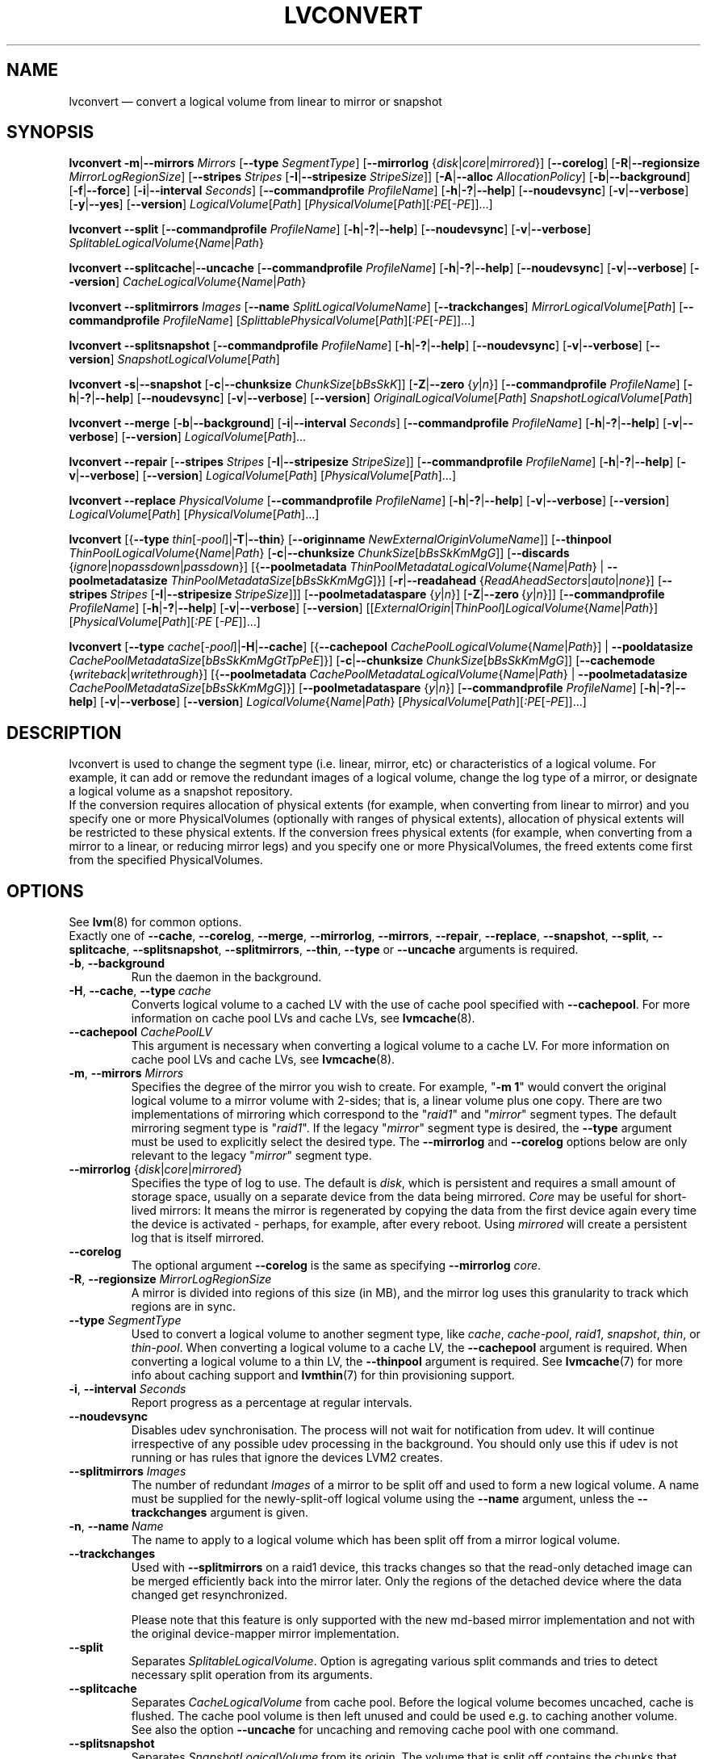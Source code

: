 .TH LVCONVERT 8 "LVM TOOLS 2.02.112(2)-git (2014-09-01)" "Red Hat, Inc" \" -*- nroff -*-
.SH NAME
lvconvert \(em convert a logical volume from linear to mirror or snapshot
.SH SYNOPSIS
.B lvconvert
.BR \-m | \-\-mirrors
.I Mirrors
.RB [ \-\-type
.IR SegmentType ]
.RB [ \-\-mirrorlog
.RI { disk | core | mirrored }]
.RB [ \-\-corelog ]
.RB [ \-R | \-\-regionsize
.IR MirrorLogRegionSize ]
.RB [ \-\-stripes
.I Stripes
.RB [ \-I | \-\-stripesize
.IR StripeSize ]]
.RB [ \-A | \-\-alloc
.IR AllocationPolicy ]
.RB [ \-b | \-\-background ]
.RB [ \-f | \-\-force ]
.RB [ \-i | \-\-interval
.IR Seconds ]
.RB [ \-\-commandprofile
.IR ProfileName ]
.RB [ \-h | \-? | \-\-help ]
.RB [ \-\-noudevsync ]
.RB [ \-v | \-\-verbose ]
.RB [ \-y | \-\-yes ]
.RB [ \-\-version ]
.IR LogicalVolume [ Path ]
.RI [ PhysicalVolume [ Path ][ :PE [ \-PE ]]...]
.sp
.B lvconvert
.BR \-\-split
.RB [ \-\-commandprofile
.IR ProfileName ]
.RB [ \-h | \-? | \-\-help ]
.RB [ \-\-noudevsync ]
.RB [ \-v | \-\-verbose ]
.IR SplitableLogicalVolume { Name | Path }
.sp
.B lvconvert
.BR \-\-splitcache | \-\-uncache
.RB [ \-\-commandprofile
.IR ProfileName ]
.RB [ \-h | \-? | \-\-help ]
.RB [ \-\-noudevsync ]
.RB [ \-v | \-\-verbose ]
.RB [ \-\-version ]
.IR CacheLogicalVolume { Name | Path }
.sp
.B lvconvert \-\-splitmirrors \fIImages
.RB [ \-\-name
.IR SplitLogicalVolumeName ]
.RB [ \-\-trackchanges ]
.IR MirrorLogicalVolume [ Path ]
.RB [ \-\-commandprofile
.IR ProfileName ]
.RI [ SplittablePhysicalVolume [ Path ][ :PE [ \-PE ]]...]
.sp
.B lvconvert
.BR \-\-splitsnapshot
.RB [ \-\-commandprofile
.IR ProfileName ]
.RB [ \-h | \-? | \-\-help ]
.RB [ \-\-noudevsync ]
.RB [ \-v | \-\-verbose ]
.RB [ \-\-version ]
.IR SnapshotLogicalVolume [ Path ]
.sp
.B lvconvert
.BR \-s | \-\-snapshot
.RB [ \-c | \-\-chunksize
.IR ChunkSize [ bBsSkK ]]
.RB [ \-Z | \-\-zero
.RI { y | n }]
.RB [ \-\-commandprofile
.IR ProfileName ]
.RB [ \-h | \-? | \-\-help ]
.RB [ \-\-noudevsync ]
.RB [ \-v | \-\-verbose ]
.RB [ \-\-version ]
.IR OriginalLogicalVolume [ Path ]
.IR SnapshotLogicalVolume [ Path ]
.sp
.B lvconvert \-\-merge
.RB [ \-b | \-\-background ]
.RB [ \-i | \-\-interval
.IR Seconds ]
.RB [ \-\-commandprofile
.IR ProfileName ]
.RB [ \-h | \-? | \-\-help ]
.RB [ \-v | \-\-verbose ]
.RB [ \-\-version ]
.IR LogicalVolume [ Path ]...
.sp
.B lvconvert \-\-repair
.RB [ \-\-stripes
.I Stripes
.RB [ \-I | \-\-stripesize
.IR StripeSize ]]
.RB [ \-\-commandprofile
.IR ProfileName ]
.RB [ \-h | \-? | \-\-help ]
.RB [ \-v | \-\-verbose ]
.RB [ \-\-version ]
.IR LogicalVolume [ Path ]
.RI [ PhysicalVolume [ Path ]...]
.sp
.B lvconvert \-\-replace \fIPhysicalVolume
.RB [ \-\-commandprofile
.IR ProfileName ]
.RB [ \-h | \-? | \-\-help ]
.RB [ \-v | \-\-verbose ]
.RB [ \-\-version ]
.IR LogicalVolume [ Path ]
.RI [ PhysicalVolume [ Path ]...]
.sp
.B lvconvert
.RB [{ \-\-type
.BR \fIthin [ \fI\-pool ]| \-T | \-\-thin }
.RB [ \-\-originname
.IR NewExternalOriginVolumeName ]]
.RB [ \-\-thinpool
.IR ThinPoolLogicalVolume { Name | Path }
.RB [ \-c | \-\-chunksize
.IR ChunkSize [ bBsSkKmMgG ]]
.RB [ \-\-discards
.RI { ignore | nopassdown | passdown }]
.RB [{ \-\-poolmetadata
.IR ThinPoolMetadataLogicalVolume { Name | Path }
|
.B \-\-poolmetadatasize
.IR ThinPoolMetadataSize [ bBsSkKmMgG ]}]
.RB [ \-r | \-\-readahead
.RI { ReadAheadSectors | auto | none }]
.RB [ \-\-stripes \ \fIStripes
.RB [ \-I | \-\-stripesize \  \fIStripeSize ]]]
.RB [ \-\-poolmetadataspare
.RI { y | n }]
.RB [ \-Z | \-\-zero \ { \fIy | \fIn }]]
.RB [ \-\-commandprofile
.IR ProfileName ]
.RB [ \-h | \-? | \-\-help ]
.RB [ \-v | \-\-verbose ]
.RB [ \-\-version ]
.RI [[ ExternalOrigin | ThinPool ] LogicalVolume { Name | Path }]
.RI [ PhysicalVolume [ Path ][ :PE
.RI [ \-PE ]]...]
.sp
.B lvconvert
.RB [ \-\-type
.BR \fIcache [ \fI\-pool ]| \-H | \-\-cache ]
.RB [{ \-\-cachepool
.IR CachePoolLogicalVolume { Name | Path }]
|
.B \-\-pooldatasize
.IR CachePoolMetadataSize [ bBsSkKmMgGtTpPeE ]}]
.RB [ \-c | \-\-chunksize
.IR ChunkSize [ bBsSkKmMgG ]]
.RB [ \-\-cachemode
.RI { writeback | writethrough }]
.RB [{ \-\-poolmetadata
.IR CachePoolMetadataLogicalVolume { Name | Path }
|
.B \-\-poolmetadatasize
.IR CachePoolMetadataSize [ bBsSkKmMgG ]}]
.RB [ \-\-poolmetadataspare
.RI { y | n }]
.RB [ \-\-commandprofile
.IR ProfileName ]
.RB [ \-h | \-? | \-\-help ]
.RB [ \-v | \-\-verbose ]
.RB [ \-\-version ]
.IR LogicalVolume { Name | Path }
.RI [ PhysicalVolume [ Path ][ :PE [ \-PE ]]...]
.sp

.SH DESCRIPTION
lvconvert is used to change the segment type (i.e. linear, mirror, etc) or
characteristics of a logical volume.  For example, it can add or remove the
redundant images of a logical volume, change the log type of a mirror, or
designate a logical volume as a snapshot repository.
.br
If the conversion requires allocation of physical extents (for
example, when converting from linear to mirror) and you specify
one or more PhysicalVolumes (optionally with ranges of physical
extents), allocation of physical extents will be restricted to
these physical extents.  If the conversion frees physical extents
(for example, when converting from a mirror to a linear, or reducing
mirror legs) and you specify one or more PhysicalVolumes,
the freed extents come first from the specified PhysicalVolumes.
.SH OPTIONS
See \fBlvm\fP(8) for common options.
.br
Exactly one of
.BR \-\-cache ,
.BR \-\-corelog ,
.BR \-\-merge ,
.BR \-\-mirrorlog ,
.BR \-\-mirrors ,
.BR \-\-repair ,
.BR \-\-replace ,
.BR \-\-snapshot ,
.BR \-\-split ,
.BR \-\-splitcache ,
.BR \-\-splitsnapshot ,
.BR \-\-splitmirrors ,
.BR \-\-thin ,
.BR \-\-type
or
.BR \-\-uncache
arguments is required.
.TP
.BR \-b ", " \-\-background
Run the daemon in the background.
.TP
.BR \-H ", " \-\-cache ", " \-\-type\ \fIcache
Converts logical volume to a cached LV with the use of cache pool
specified with \fB\-\-cachepool\fP.
For more information on cache pool LVs and cache LVs, see \fBlvmcache\fP(8).
.TP
.BR \-\-cachepool " " \fICachePoolLV
This argument is necessary when converting a logical volume to a cache LV.
For more information on cache pool LVs and cache LVs, see \fBlvmcache\fP(8).
.TP
.BR \-m ", " \-\-mirrors " " \fIMirrors
Specifies the degree of the mirror you wish to create.
For example, "\fB\-m 1\fP" would convert the original logical
volume to a mirror volume with 2-sides; that is, a
linear volume plus one copy.  There are two implementations of mirroring
which correspond to the "\fIraid1\fP" and "\fImirror\fP" segment types.  The default
mirroring segment type is "\fIraid1\fP".  If the legacy "\fImirror\fP" segment type
is desired, the \fB\-\-type\fP argument must be used to explicitly
select the desired type.  The \fB\-\-mirrorlog\fP and \fB\-\-corelog\fP
options below are only relevant to the legacy "\fImirror\fP" segment type.
.TP
.IR \fB\-\-mirrorlog " {" disk | core | mirrored }
Specifies the type of log to use.
The default is \fIdisk\fP, which is persistent and requires
a small amount of storage space, usually on a separate device
from the data being mirrored.
\fICore\fP may be useful for short-lived mirrors: It means the mirror is
regenerated by copying the data from the first device again every
time the device is activated - perhaps, for example, after every reboot.
Using \fImirrored\fP will create a persistent log that is itself mirrored.
.TP
.B \-\-corelog
The optional argument \fB\-\-corelog\fP is the same as specifying
\fB\-\-mirrorlog\fP \fIcore\fP.
.TP
.BR \-R ", " \-\-regionsize " " \fIMirrorLogRegionSize
A mirror is divided into regions of this size (in MB), and the mirror log
uses this granularity to track which regions are in sync.
.TP
.B \-\-type \fISegmentType
Used to convert a logical volume to another segment type, like
.IR cache ,
.IR cache-pool ,
.IR raid1 ,
.IR snapshot ,
.IR thin ,
or
.IR thin-pool .
When converting a logical volume to a cache LV, the
.B \-\-cachepool
argument is required.
When converting a logical volume to a thin LV, the
.B \-\-thinpool
argument is required.
See \fBlvmcache\fP(7) for more info about caching support
and \fBlvmthin\fP(7) for thin provisioning support.
.TP
.BR \-i ", " \-\-interval " " \fISeconds
Report progress as a percentage at regular intervals.
.TP
.B \-\-noudevsync
Disables udev synchronisation. The
process will not wait for notification from udev.
It will continue irrespective of any possible udev processing
in the background.  You should only use this if udev is not running
or has rules that ignore the devices LVM2 creates.
.TP
.B \-\-splitmirrors \fIImages
The number of redundant \fIImages\fP of a mirror to be split off and used
to form a new logical volume.  A name must be supplied for the
newly-split-off logical volume using the \fB\-\-name\fP argument, unless
the \fB\-\-trackchanges\fP argument is given.
.TP
.BR \-n ", " \-\-name\  \fIName
The name to apply to a logical volume which has been split off from
a mirror logical volume.
.TP
.B \-\-trackchanges
Used with \fB\-\-splitmirrors\fP on a raid1 device, this tracks changes so
that the read-only detached image can be merged efficiently back into
the mirror later. Only the regions of the detached device where
the data changed get resynchronized.

Please note that this feature is only supported with the new md-based mirror
implementation and not with the original device-mapper mirror implementation.
.TP
.B \-\-split
Separates \fISplitableLogicalVolume\fP.
Option is agregating various split commands and tries to detect necessary split
operation from its arguments.
.TP
.BR \-\-splitcache
Separates \fICacheLogicalVolume\fP from cache pool.
Before the logical volume becomes uncached, cache is flushed.
The cache pool volume is then left unused and
could be used e.g. to caching another volume.
See also the option \fB\-\-uncache\fP for uncaching and removing
cache pool with one command.
.TP
.B \-\-splitsnapshot
Separates \fISnapshotLogicalVolume\fP from its origin.
The volume that is split off contains the chunks that differ from the origin
along with the metadata describing them.  This volume can be wiped and then
destroyed with lvremove.
The inverse of \fB\-\-snapshot\fP.
.TP
.BR \-s ", " \-\-snapshot ", " \-\-type\ \fIsnapshot
Recreates a snapshot from constituent logical volumes (or copies of them) after
having been separated using \fB\-\-splitsnapshot\fP.
For this to work correctly, no changes may be made to the contents
of either volume after the split.
.TP
.BR \-c ", " \-\-chunksize " " \fIChunkSize [ \fIbBsSkKmMgG ]
Gives the size of chunk for snapshot, cache pool and thin pool logical volumes.
Default unit is in kilobytes.
.sp
For snapshots the value must be power of 2 between 4KiB and 512KiB
and the default value is 4.
.sp
For cache pools the value must be between 32KiB and 1GiB and
the default value is 64.
.sp
For thin pools the value must be between 64KiB and
1GiB and the default value starts with 64 and scales
up to fit the pool metadata size within 128MiB,
if the pool metadata size is not specified.
The value must be a multiple of 64KiB.
(Early kernel support until thin target version 1.4 required the value
to be a power of 2.  Discards weren't supported for non-power of 2 values
until thin target version 1.5.)
.TP
.BR \-\-discards " {" \fIignore | \fInopassdown | \fIpassdown }
Specifies whether or not discards will be processed by the thin layer in the
kernel and passed down to the Physical Volume.
Options is currently supported only with thin pools.
Default is \fIpassdown\fP.
.TP
.BR \-Z ", " \-\-zero " {" \fIy | \fIn }
Controls zeroing of the first 4KiB of data in the snapshot.
If the volume is read-only the snapshot will not be zeroed.
For thin pool volumes it controls zeroing of provisioned blocks.
Note: Provisioning of large zeroed chunks negatively impacts performance.
.TP
.B \-\-merge
Merges a snapshot into its origin volume or merges a raid1 image that has
been split from its mirror with \fB\-\-trackchanges\fP back into its mirror.

To check if your kernel supports the snapshot merge feature, look
for 'snapshot-merge' in the output
of \fBdmsetup targets\fP.  If both the origin and snapshot volume are not
open the merge will start immediately.  Otherwise, the merge will start
the first time either the origin or snapshot are activated and both are closed.
Merging a snapshot into an origin that cannot be closed, for example a root
filesystem, is deferred until the next time the origin volume is activated.
When merging starts, the resulting logical volume will have the origin's name,
minor number and UUID.  While the merge is in progress, reads or writes to the
origin appear as they were directed to the snapshot being merged.  When the
merge finishes, the merged snapshot is removed.  Multiple snapshots may
be specified on the commandline or a @tag may be used to specify
multiple snapshots be merged to their respective origin.
.TP
.B \-\-originname \fINewExternalOriginVolumeName\fP
The new name for original logical volume, which becomes external origin volume
for a thin logical volume that will use given \fB\-\-thinpool\fP.
.br
Without this option a default name of "lvol<n>" will be generated where
<n> is the LVM internal number of the logical volume.
This volume will be read-only and cannot be further modified as long,
as it is being used as the external origin.
.TP
.IR \fB\-\-pooldatasize " " PoolDataVolumeSize [ bBsSkKmMgGtTpPeE ]
Sets the size of pool's data logical volume.
The option \fB\-\-size\fP could be still used with thin pools.
.TP
.BR \-\-poolmetadata " " \fIPoolMetadataLogicalVolume { \fIName | \fIPath }
Specifies cache or thin pool metadata logical volume.
The size should be in between 2MiB and 16GiB.
Cache pool is specified with the option
\fB\-\-cachepool\fP.
Thin pool is specified with the option
\fB\-\-thinpool\fP.
When the specified pool already exists,
the pool's metadata volume will be swapped with the given LV.
Pool properties (like chunk size, discards or zero)
are preserved by default in this case.
It can be useful for pool metadata repair or its offline resize,
since the metadata volume is available as regular volume for a user with
thin provisioning tools
.BR cache_dump (8),
.BR cache_repair (8),
.BR cache_restore (8),
.BR thin_dump (8),
.BR thin_repair (8)
and
.BR thin_restore (8).
.TP
.BR \-\-poolmetadatasize " " \fIPoolMetadataSize [ \fIbBsSkKmMgG ]
Sets the size of cache or thin pool's metadata logical volume,
if the pool metadata volume is undefined.
Pool is specified with the option
\B\-\-cachepool\P or \fB\-\-thinpool\fP.
For thin pool supported value is in the range between 2MiB and 16GiB.
The default value is estimated with this formula
(Pool_LV_size / Pool_LV_chunk_size * 64b).
Default unit is megabytes.
.TP
.IR \fB\-\-poolmetadataspare " {"  y | n }
Controls creation and maintanence of pool metadata spare logical volume
that will be used for automated pool recovery.
Only one such volume is maintained within a volume group
with the size of the biggest pool metadata volume.
Default is \fIy\fPes.
.TP
.IR \fB\-r ", " \fB\-\-readahead " {" ReadAheadSectors | auto | none }
Sets read ahead sector count of thin pool metadata logical volume.
The default value is "\fIauto\fP" which allows the kernel to choose
a suitable value automatically.
"\fINone\fP" is equivalent to specifying zero.
.TP
.B \-\-repair
Repair a mirror after suffering a disk failure or try to fix thin pool metadata.

The mirror will be brought back into a consistent state.
By default, the original number of mirrors will be
restored if possible.  Specify \fB\-y\fP on the command line to skip
the prompts. Use \fB\-f\fP if you do not want any replacement.
Additionally, you may use \fB\-\-use\-policies\fP to use the device
replacement policy specified in \fBlvm.conf\fP(5),
viz. activation/mirror_log_fault_policy or
activation/mirror_device_fault_policy.

Thin pool repair automates the use of \fBthin_repair\fP(8) tool.
Only inactive thin pool volumes can be repaired.
There is no validation of metadata between kernel and lvm2.
This requires further manual work.
After successfull repair the old unmodified metadata are still
available in "<pool>_meta<n>" LV.
.TP
.B \-\-replace \fIPhysicalVolume
Remove the specified device (\fIPhysicalVolume\fP) and replace it with one
that is available in the volume group or from the specific list provided.
This option is only available to RAID segment types
(e.g.
.IR raid1 ,
.IR raid5 ,
etc).
.TP
.BR \-\-stripes " " \fIStripes
Gives the number of stripes.
This is equal to the number of physical volumes to scatter
the logical volume. This does not apply to existing allocated
space, only newly allocated space can be striped.
.TP
.BR \-I ", " \-\-stripesize " " \fIStripeSize
Gives the number of kilobytes for the granularity of the stripes.
.br
StripeSize must be 2^n (n = 2 to 9) for metadata in LVM1 format.
For metadata in LVM2 format, the stripe size may be a larger
power of 2 but must not exceed the physical extent size.
.TP
.IR \fB\-T ", " \fB\-\-thin ", " \fB\-\-type " " thin
Converts the logical volume into a thin logical volume of the thin pool
specified with \fB\-\-thinpool\fP. The original logical volume
.I ExternalOriginLogicalVolume
is renamed into a new read-only logical volume.
For the non-default name for this volume use \fB\-\-originname\fP.
The volume cannot be further modified as long as it is used as an
external origin volume for unprovisioned areas of any thin logical volume.
.TP
.IR \fB\-\-thinpool " " ThinPoolLogicalVolume { Name | Path }
Specifies or converts logical volume into a thin pool's data volume.
Content of converted volume is lost.
Thin pool's metadata logical volume can be specified with the option
\fB\-\-poolmetadata\fP or allocated with \fB\-\-poolmetadatasize\fP.
See \fBlvmthin\fP(7) for more info about thin provisioning support.
.TP
.BR \-\-uncache
Uncaches \fICacheLogicalVolume\fP.
Before the volume becomes uncached, cache is flushed.
Unlike with \fB\-\-splitcache\fP the cache pool volume is removed.
This option could seen as an inverse of \fB\-\-cache\fP.

.SH Examples
Converts the linear logical volume "vg00/lvol1" to a two-way mirror
logical volume:
.sp
.B lvconvert \-m1 vg00/lvol1

Converts the linear logical volume "vg00/lvol1" to a two-way RAID1
logical volume:
.sp
.B lvconvert \-\-type raid1 \-m1 vg00/lvol1

Converts a mirror with a disk log to a mirror with an in-memory log:
.sp
.B lvconvert \-\-mirrorlog core vg00/lvol1

Converts a mirror with an in-memory log to a mirror with a disk log:
.sp
.B lvconvert \-\-mirrorlog disk vg00/lvol1

Converts a mirror logical volume to a linear logical volume:
.sp
.B lvconvert \-m0 vg00/lvol1

Converts a mirror logical volume to a RAID1 logical volume with the same
number of images:
.sp
.B lvconvert \-\-type raid1 vg00/mirror_lv

Converts logical volume "vg00/lvol2" to snapshot of original volume
"vg00/lvol1":
.sp
.B lvconvert \-s vg00/lvol1 vg00/lvol2

Converts linear logical volume "vg00/lvol1" to a two-way mirror,
using physical extents /dev/sda:0\-15 and /dev/sdb:0\-15 for allocation
of new extents:
.sp
.B lvconvert \-m1 vg00/lvol1 /dev/sda:0\-15 /dev/sdb:0\-15

Converts mirror logical volume "vg00/lvmirror1" to linear, freeing physical
extents from /dev/sda:
.sp
.B lvconvert \-m0 vg00/lvmirror1 /dev/sda

Merges "vg00/lvol1_snap" into its origin:
.sp
.B lvconvert \-\-merge vg00/lvol1_snap

If "vg00/lvol1", "vg00/lvol2" and "vg00/lvol3" are all tagged with "some_tag"
each snapshot logical volume will be merged serially,
e.g.: "vg00/lvol1", then "vg00/lvol2", then "vg00/lvol3".
If \-\-background were used it would start
all snapshot logical volume merges in parallel.
.sp
.B lvconvert \-\-merge @some_tag

Extracts one image from the mirror, making it a new logical volume named
"lv_split".  The mirror the image is extracted from is reduced accordingly.
If it was a 2-way mirror (created with '-m 1'), then the resulting original
volume will be linear.
.sp
.B lvconvert \-\-splitmirrors 1 \-\-name lv_split vg00/lvmirror1

A mirrored logical volume created with \-\-type raid1 can use the
\-\-trackchanges argument when splitting off an image.
Detach one image from the mirrored logical volume lv_raid1 as a separate
read-only device and track the changes made to the mirror while it is detached.
The split-off device has a name of the form lv_raid1_rimage_N, where N is
a number, and it cannot be renamed.
.sp
.B lvconvert \-\-splitmirrors 1 \-\-trackchanges vg00/lv_raid1

Merge an image that was detached temporarily from its mirror with
the \-\-trackchanges argument back into its original mirror and
bring its contents back up-to-date.
.sp
.B lvconvert \-\-merge vg00/lv_raid1_rimage_1

Replaces the physical volume "/dev/sdb1" in the RAID1 logical volume "my_raid1"
with the specified physical volume "/dev/sdf1".  Had the argument "/dev/sdf1"
been left out, lvconvert would attempt to find a suitable device from those
available in the volume group.
.sp
.B lvconvert \-\-replace /dev/sdb1 vg00/my_raid1 /dev/sdf1

Convert the logical volume "vg00/lvpool" into a thin pool with chunk size 128KiB
and convert "vg00/lv1" into a thin volume using this pool. Original "vg00/lv1"
is used as an external read-only origin, where all writes to such volume
are stored in the "vg00/lvpool".
.sp
.B lvconvert \-\-type thin \-\-thinpool vg00/lvpool \-c 128 lv1

Convert the logical volume "vg00/origin" into a thin volume from the thin pool
"vg00/lvpool". This thin volume will use "vg00/origin" as an external origin
volume for unprovisioned areas in this volume.
For the read-only external origin use the new name "vg00/external".
.sp
.B lvconvert \-T \-\-thinpool vg00/lvpool \-\-originname external vg00/origin

Convert an existing logical volume to a cache pool LV using the
given cache metadata LV.
.sp
.B lvconvert \-\-type cache-pool \-\-poolmetadata vg00/lvx_meta vg00/lvx_data
.br
.B lvrename vg00/lvx_data vg00/lvx_cachepool
.sp
Convert an existing logical volume to a cache LV using the given
cache pool LV and chunk size 128KiB.
.sp
.B lvconvert \-\-cache \-\-cachepool vg00/lvx_cachepool -c 128 vg00/lvx
.sp
Detach cache pool from an existing cached logical volume "vg00/lvol1" and
leave cache pool unused.
.sp
.B lvconvert \-\-splitcache vg00/lvol1
.sp
Drop cache pool from an existing cached logical volume "vg00/lvol1".
.sp
.B lvconvert \-\-uncache vg00/lvol1

.SH SEE ALSO
.BR lvm (8),
.BR lvm.conf (5),
.BR lvmcache (7),
.BR lvmthin (7),
.BR lvdisplay (8),
.BR lvextend (8),
.BR lvreduce (8),
.BR lvremove (8),
.BR lvrename (8),
.BR lvscan (8),
.BR vgcreate (8),
.BR cache_dump (8),
.BR cache_repair (8),
.BR cache_restore (8),
.BR thin_dump (8),
.BR thin_repair (8),
.BR thin_restore (8)
